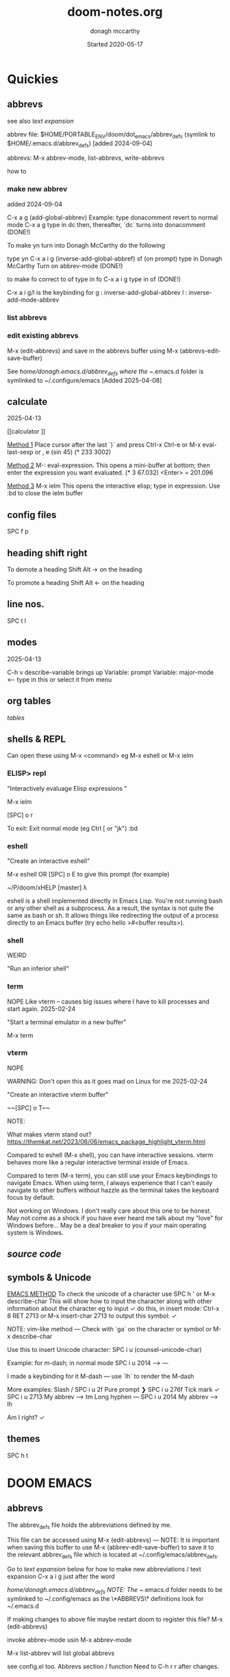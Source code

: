 #+TITLE:   doom-notes.org
#+DATE:    Started 2020-05-17
#+AUTHOR:  donagh mccarthy
#+STARTUP: overview
#+FILEPATH: ~/PORTABLE_ENV/doom/xHELP/doom-notes.org
#+options: il
#+tags:    help orgmode org-mode donaghs
#+EDITED:  2025-04-12; 2025-03-02; 2025-02-11; 2024-09-04; 2024-02-06; 2024-01-02; 2023-12-10; 2023-09-06; 2023-08-09; 2023-07-12; 2023-04-07; 2023-02-24; 2023-01-03; 2022-12-19; 2022-12-16; 2022-09-25
#+LINE      ___________________________________________________________________________________________________________
#+BABEL: :session *python* :cache yes :results output graphics :exports both :tangle yes \n" "-----"


* Quickies
** abbrevs
:notes:
see also  [[text expansion]]

abbrev file: $HOME/PORTABLE_ENV/doom/dot_emacs/abbrev_defs (symlink to $HOME/.emacs.d/abbrev_defs) [added 2024-09-04]

abbrevs: M-x abbrev-mode, list-abbrevs, write-abbrevs
:end:
 how to
*** make new abbrev
added 2024-09-04

C-x a g
(add-global-abbrev)
Example:
type donacomment
revert to normal mode
C-x a g
type in dc
then, thereafter, `dc` turns into donacomment
(DONE!)


To make yn turn into Donagh McCarthy do the following

type yn
C-x a i g
(inverse-add-global-abbref)
sf
(on prompt) type in Donagh McCarthy
Turn on abbrev-mode
(DONE!)

to make fo correct to of
type in fo
C-x a i g
type in of
(DONE!)


C-x a i g/l
is the keybinding for
 g : inverse-add-global-abbrev
 l : inverse-add-mode-abbrev

*** list abbrevs
*** edit existing abbrevs
M-x (edit-abbrevs) and save in the abbrevs buffer using M-x (abbrevs-edit-save-buffer)

See //home/donagh/.emacs.d/abbrev_defs where the ~/.emacs.d folder is symlinked to ~/.configure/emacs [Added 2025-04-08]
** calculate
2025-04-13

[[calculator
]]

_Method 1_
Place cursor after the last `)` and press Ctrl-x Ctrl-e or M-x eval-last-sexp or , e
(sin 45)
(* 233 3002)

_Method 2_
M-: eval-expression. This opens a mini-buffer at bottom; then enter the expression you want evaluated.
(* 3 67.032) <Enter> = 201.096


_Method 3_
M-x ielm This opens the interactive elisp; type in expression.
Use :bd to close the ielm buffer

** config files

SPC f p
** heading shift right

To demote a heading
Shift Alt -> on the heading

To promote a heading
Shift Alt <- on the heading

** line nos.
SPC t l
** modes
2025-04-13

C-h v
describe-variable                            brings up Variable: prompt
Variable: major-mode                         <-- type in this or select it from menu

** org tables

[[tables]]

** shells & REPL

Can open these using M-x <command> eg M-x eshell or M-x ielm

*** ELISP> repl

"Interactively evaluage Elisp expressions "

M-x ielm

[SPC] o r

To exit:
Exit normal mode (eg Ctrl [ or "jk")
:bd

*** eshell

"Create an interactive eshell"

M-x eshell OR [SPC] o E to give this prompt (for example)

~/P/doom/xHELP [master] λ


eshell is a shell implemented directly in Emacs Lisp. You're not running bash or any other shell as a subprocess.
As a result, the syntax is not quite the same as bash or sh.
It allows things like redirecting the output of a process directly to an Emacs buffer (try echo hello >#<buffer results>).

*** shell

WEIRD

"Run an inferior shell"

*** term
NOPE
Like vterm -- causes big issues where I have to kill processes and start again. 2025-02-24

"Start a terminal emulator in a new buffer"

M-x term

*** vterm

NOPE

WARNING: Don't open this as it goes mad on Linux for me 2025-02-24

"Create an interactive vterm buffer"

~~[SPC] o T~~

NOTE:

What makes vterm stand out?
https://themkat.net/2023/06/06/emacs_package_highlight_vterm.html

Compared to eshell (M-x shell), you can have interactive sessions. vterm behaves more like a regular interactive terminal inside of Emacs.

Compared to term (M-x term), you can still use your Emacs keybindings to navigate Emacs. When using term, I always experience that I can't easily navigate to other buffers without hazzle as the terminal takes the keyboard focus by default.

Not working on Windows. I don't really care about this one to be honest. May not come as a shock if you have ever heard me talk about my "love" for Windows before… May be a deal breaker to you if your main operating system is Windows.

** [[source code]]
** symbols & Unicode

_EMACS METHOD_
To check the unicode of a character use SPC h ' or M-x describe-char
This will show how to input the character along with other information about the character
eg to input ✓ do this, in insert mode:
Ctrl-x 8 RET 2713 or M-x insert-char 2713 to output this symbol: ✓

NOTE: vim-like method — Check with `ga` on the character or symbol or M-x describe-char

Use this to insert Unicode character:
SPC i u (counsel-unicode-char)

Example: for m-dash; in normal mode
SPC i u 2014 --> —

I made a keybinding for it
M-dash        —      use `lh`  to render the M-dash

More examples:
Slash         /      SPC i u 2f
Pure prompt   ❯      SPC i u 276f
Tick mark     ✓      SPC i u 2713 My abbrev --> tm
Long hyphen   —      SPC i u 2014 My abbrev --> lh

Am I right? ✓







** themes
SPC h t

* DOOM EMACS
** abbrevs
The abbrev_defs file holds the abbreviations defined by me.

This file can be accessed using M-x (edit-abbrevs) — NOTE: It is important when saving this buffer to use M-x (abbrev-edit-save-buffer) to save it to the relevant abbrev_defs file which is located at ~/.config/emacs/abbrev_defs.

Go to [[text expansion]] below for how to make new abbreviations / text expansion
C-x a i g just after the word

//home/donagh/.emacs.d/abbrev_defs
NOTE: The ~/.emacs.d folder needs to be symlinked to ~/.config/emacs as the \*ABBREVS\* definitions look for ~/.emacs.d

If making changes to above file maybe restart doom to register this file?
M-x (edit-abbrevs)

invoke abbrev-mode usin M-x abbrev-mode

M-x list-abbrev will list global abbrevs

see config.el too. Abbrevs section / function
Need to C-h r r after changes.

** appearance
*** bullets for headings
Try

**** Get pretty org-bullets in Doom Emacs

When installing Doom Emacs and using org-mode the defaults bullets are `*`. In order to get some fancy bullets the following steps need to be taken.

    Add the org-mode +pretty flag to your org settings in init.el To read more on the available flags check the org-mode Doom Emacs module `lang/org`

:lang
(org +pretty ) ; organize your plain life in plain text

(setq
    org-superstar-headline-bullets-list '("⁖" "◉" "○" "✸" "✿")
)

****  org-superstar-mode

M-x org-superstar-mode


*** theme
    [SPC] h t <-- select theme
*** replace *** with nicer/cleaner heading markers
HOW?
*** Change ellipsis for folded headings
In config.el add
(setq org-ellipsis " ▼ ")
** bookmarks
Bookmarks a file. To allow me to jump to a bookmarked file or location easily.

SPC RET  Create or jump to bookmark i.e. list bookmarked files/locations
M-x bookmark (for a list of available commands)
SPC b m  Set bookmark   [ emacs: C-x r m ]
M-x bookmark-bmenu-list [ emacs: C-x r l ]

NOTE: for marks see [[marks]]

** buffers
[SPC] ,                <-- switch buffers
[SPC] b b              <-- list current buffers
[SPC] b i              <-- list current buffers
[SPC] <                <-- change buffer
[SPC] .                <-- list files in current directory
[SPC] [SPC]            <-- find file in PARENT directory
** calculator

*** Eval
[SPC] ; <-- single line buffer
*** Calculator

M-x calc

URL: https://www.emacswiki.org/emacs/Calc_Tutorials_by_Andrew_Hyatt
-----
Usage:
<number> [Enter]
<number> [Enter]
<function> [Enter]

(Use s to find more modes)
eg s S for sin
** copy / paste
*** How do you copy to the system clipboard?
use register: "+
Highlight word(s) using (vim) v and y
To copy full line to system clipboard: "+Y (like yy)
*** How do you paste from the system clipboard?
TL;DR - use the middle button of the mouse.

Paste into current file
[SPC] i r
[SPC] i y <-- displays system clipboard (killring) 2020-05-17_20:36 -- at last
Update: 2021-04-16: this did not work for me now. The [SPC] i r works!
[SPC] i r <-- evil register <-- equivalent to :reg in vim

Update: 2021-05-27 NOT WORKING. I copy a URL into the system clipboard but cannot paste into doom-emacs. WTF?
SOLUTION: Use the middle button of the mouse! This definitely worked. But why no keybinding?
Possible alternative:
On Linux, you can use xclip.el (https://www.emacswiki.org/emacs/xclip.el) to link the kill-ring to the clipboard from Emacs running in terminal (without losing the multiple-kill and yank capability).
** completion
:about:
added 2022-04-25
:end:
Some modes/packages that are available:

flycheck, an excellent as-you-type syntax checker.
icomplete
ivy
company
ido
fido-mode - an enhanced 'icomplete-mode' that emulates 'ido-mode'
** completion directory searching
2021-12-03
when I [SPC] f f I don't want to have to type everything I want tab completion - which plugin?
Possible assistance:
[SPC] s j <-- jump list

** configuration
.doom.d directory is the preferred place to store your custom config (not within the Doom directory itself).
See the documentation (Henrik is super great about this)
My config files __are__ indeed in /home/donagh/.doom.d and symlinked to /home/donagh/PORTABLE_ENV/doom/*.el

** describe-
2025-04-13

describe-char SPC h '
describe-variable C-h v
describe-function C-h f
describe-keymap
describe-key C-h k
describe-symbol C-h s

— ✓
✓

** dictionaries
:notes:
opened 2023-10-20

:end:

https://www.masteringemacs.org/article/wordsmithing-in-emacs
dictionary.el?

in config.el
(setq dictionary-server "localhost")

*** check dictd
 ->% sudo systemctl status dictd.service
[sudo] password for donagh:

**** 2023-10-20
A run - Active: failed

× dictd.service - Dictd Dictionary Server Daemon
     Loaded: loaded (/usr/lib/systemd/system/dictd.service; enabled; preset: disabled)
     Active: failed (Result: exit-code) since Fri 2023-10-20 10:38:28 IST; 6h ago
    Process: 1758215 ExecStart=/usr/bin/dictd $DICTD_ARGS -- $DICTD_EARGS (code=exited, status=1/FAILURE)
        CPU: 1ms

Oct 20 10:38:28 donagh-satellitep50c systemd[1]: Starting Dictd Dictionary Server Daemon...
Oct 20 10:38:28 donagh-satellitep50c systemd[1]: dictd.service: Control process exited, code=exited, status=1/FAILURE
Oct 20 10:38:29 donagh-satellitep50c dictd[1758215]: /etc/dict/dictd.conf:25: syntax error
Oct 20 10:38:29 donagh-satellitep50c dictd[1758215]: /etc/dict/dictd.conf:25: #LASTLINE
Oct 20 10:38:29 donagh-satellitep50c dictd[1758215]: /etc/dict/dictd.conf:25:          ^
Oct 20 10:38:29 donagh-satellitep50c dictd[1758215]: dictd (yyerror): parse error
Oct 20 10:38:29 donagh-satellitep50c dictd[1758215]: parse error
Oct 20 10:38:28 donagh-satellitep50c systemd[1]: dictd.service: Failed with result 'exit-code'.
Oct 20 10:38:28 donagh-satellitep50c systemd[1]: Failed to start Dictd Dictionary Server Daemon.

B run - Active: active (running)

❯ sudo systemctl status dictd.service
[sudo] password for donagh:
● dictd.service - Dictd Dictionary Server Daemon
     Loaded: loaded (/usr/lib/systemd/system/dictd.service; enabled; preset: disabled)
     Active: active (running) since Fri 2023-10-20 17:26:23 IST; 21min ago
    Process: 2698857 ExecStart=/usr/bin/dictd $DICTD_ARGS -- $DICTD_EARGS (code=exited, status=0/SUCCESS)
   Main PID: 2698858 (dictd)
      Tasks: 1 (limit: 9406)
     Memory: 275.1M
        CPU: 345ms
     CGroup: /system.slice/dictd.service
             └─2698858 "dictd 1.13.1: 1/6"

Oct 20 17:26:23 donagh-satellitep50c systemd[1]: Starting Dictd Dictionary Server Daemon...
Oct 20 17:26:23 donagh-satellitep50c systemd[1]: Started Dictd Dictionary Server Daemon.

***** solution?

after the last update for some reason, the configuration file (/etc/dict/dictd.conf) had a few strange newlines inserted. Removing those fixed it.

/etc/conf.d/dictd. The entry for LOCALE was wrong. Updated it and no more complains.
actually /etc/dict/dict.conf on Manjaro

Manjaro:
❯ pacman -Qk dictd
dictd: 56 total files, 0 missing files

_WHAT WORKED_
Exited emacs
 ->% doom doctor
 ->% doom run

** directory tree navigation
*** treemacs [SPC] d
[[treemacs]]
*** navigating [SPC] p r
[SPC] f r <-- list recent files
[SPC] p r <-- recently visited files in current directory

*** files inside current project [SPC] [SPC]   <-- <space> <space>
this allows to explore inside the current project
*** files outside current project [SPC] .  <-- <space> dot
this allows to explore outside the current project
** discoverability
M-x
describe-bindings
describe-command (SPC h x)
which-key   (SPC)
describe-key (SPC h k)
menu-bar-mode
toolbar-mode
describe-face (SPC h F)
appropos
describe-function (SPC h f)
describe-variable (SPC h v)
describe-mode (SPC h m)
describe-symbol (SPC h o)
describe-syntax (SPC h s)
describe-char (SPC h ')
customize
info (SPC h i)
** drawers

Added 2024-02-06
One thing 'drawers' can do is have a "heading" in the middle of a series of headings without it "blocking" and becoming an outline.


aka [[property drawers]]

** elisp
see [[literate programming]]
*** REPL
M-x ielm or [SPC] o r
*** see [[snippets]] below for begin_src
** files
- save file -> :w OR [SPC] f s
- save buffer -> [SPC] b s OR :w OR [SPC] s [SPC]
- open a file -> [SPC] f f and select your file for opening
- open a recent file -> [SPC] f r
- insert current file path [SPC] i F <-- /home/donagh/PORTABLE_ENV/doom/doom-notes.org
- finding files: [SPC] f
- rename an existing file - C-x d (for dired) nav to required dir and edit filename  in the buffer
** general notes
- See spacemacs_notes above. Lots of stuff applies in doom-emacs.
** headings
Remove a * <-- to promote to parent level
M - up <-- to move up
M - down <-- to move down
** help
C-h i    :: info; list of Help Tutorials
C-h k    :: help on keys
C-h m    :: help on modes

see also [[help / reference]] in org-mode below

FAQ - [SPC] h d f

To refresh the config.el file
C-h r r
OR doom/reload (in the /home/donagh/.emacs.d/doom-emacs/bin folder)

** how do I
*** Add a package
[[install new package]] TL;DR unhighlight in init.el
discover new packages : Alt-x lists installed packages
*** Fix things in doom
**** doom doctor
     ~/.emacs.d/bin/doom doctor
**** doom build
     ~/.emacs.d/bin/doom build
*** Get zo, zm, zR etc. to work
UPDATE: zo and other native vim folding commands come with evil
UPDATE: (2022-12-19) - z o is not functioning so I am using z ; instead - see config.el
*** Navigate to point in file
**** Using [[avy]] package
g s [SPC] <letters> <-- In-file navigation.
Mnemonic: (g)oto (s)ubject
**** Using swiper: [spc] s s
*** Set up [SPC] shortcuts
Edit ~/PORTABLE_ENV/doom/config.el
e.g. [SPC] w w for write and quit

*** Shortcut to config dir [SPC] f p
*** Split window vert - Ctrl x 3
*** Have hinting when file-searching - ivy
2021-12-03
say I press [SPC] f f : I would like hints / popup to select file (there is jump list but...)
*** Go to my private config
[SPC] f p      <-- go to my config folder
*** Publish to html/pdf/Latex
M-x org-export-dispatch SPC m e
OR
C-c C-e
** icons
M-x all the icons 

- see config.el and https://github.com/domtronn/all-the-icons.el
https://github.com/domtronn/all-the-icons.el/wiki
 python
 coffee
*** I would like to upgrade the leading * to something nicer
How do I achieve this?
** ielm shell eshell term or vterm

M-x ielm

_shell_ is the oldest of these 3 choices. It uses Emacs's comint-mode to run a subshell (e.g. bash). In this mode, you're using Emacs to edit a command line. The subprocess doesn't see any input until you press Enter. Emacs is acting like a dumb terminal. It does support color codes, but not things like moving the cursor around, so you can't run curses-based applications.


_term_ is a terminal emulator written in Emacs Lisp. In this mode, the keys you press are sent directly to the subprocess; you're using whatever line editing capabilities the shell presents, not Emacs's. It also allows you to run programs that use advanced terminal capabilities like cursor movement (e.g. you could run nano or less inside Emacs).


_eshell_ is a shell implemented directly in Emacs Lisp. You're not running bash or any other shell as a subprocess. As a result, the syntax is not quite the same as bash or sh. It allows things like redirecting the output of a process directly to an Emacs buffer (try echo hello >#<buffer results>).

** images
images can be displayed within the buffer with the following command: C-c C-x C-v (org-toggle-inline-images) <-- z i
OR Move over image / link and press [Enter]

[[/run/media/donagh/01d4c077-4709-4b5b-9431-087bc9060d68/REPOSITORIES/images/square-wheel-cartoon.png]]
[[/run/media/donagh/01d4c077-4709-4b5b-9431-087bc9060d68/REPOSITORIES/images/2_png_files/Pierse_Brosnan.png]]

[/run/media/donagh/01d4c077-4709-4b5b-9431-087bc9060d68/REPOSITORIES/images/00TEST/selfie.png][selfie]]

This is an image of a thrush.
[SPC] w o to enlarge window
** installation notes
*** install
from https://github.com/hlissner/doom-emacs
*** config files
"doom install will deploy three files to your DOOMDIR (/home/donagh/.doom.d)
_init.el_
    Where you’ll find your doom! block, which controls what Doom modules are enabled and in what order they will be loaded.
    This file is evaluated early in the startup process, before any other module has loaded.
_config.el_
    Where 99.99% of your private configuration should go. Anything put here will run after all other modules have loaded.
_packages.el_
    Where you declare what packages to install and where from.
   
*** configuration
/home/donagh/.doom.d/*
These files are symbolic linked to /home/donagh/PORTABLE_ENV/doom/* - to keep my config if reinstalling
/home/donagh/.emacs/doom-emacs/init.el

** insert special characters eg €
added 2024-01-02

1. M-x evil-insert-digraph
custom (config.el) C-c i d  then the normal vim digraph eg Eu for €

2. M-x set-input-method
   select latin-1-prefix
   eg "a  --> ä

   To revert: M-x toggle-input-method or use the keybinding C-\

Note: M-x list-input-methods displays a list of all the supported input methods.

3. SPC i u <-- Insert Unicode Character
eg Type in: POUND SIGN --> £

** keybindings
doom uses vim keybindings in the buffers
gi             <-- go to previous insert position

See also [[shortcuts]] below
-----------------------------------------------------------------
doom-emacs
-----------------------------------------------------------------
[SPC] m        <-- local to to the file type
[SPC] :        <-- M-x
[SPC] f p      <-- select file from doom-emacs config
C-S-f          <-- toggle full screen - equivalent to F11
C-=            <-- increase text size - equivalent to zoom in
C-_            <-- decrease text size - equivalent to zoom out
[SPC] w v      <-- split vertical


    For functions: SPC h f or C-h f
    For variables: SPC h v or C-h v
    For a keybind: SPC h k or C-h k
    To search available keybinds: SPC h b b or C-h b b

-----------------------------------------------------------------
DONAGHS
-----------------------------------------------------------------
[SPC] w [SPC]  <-- save-buffer = [SPC] f s
[SPC] c [SPC]  <-- calendar minibuffer

** line numbers SPC t l
[SPC] t l <-- toggles line numbers (which are relative by default)
Mnemonic: (t)oggle (l)ine-numbers
** literate programming
org-babel

[[elisp]]

*** elisp example

The following was a begin src block

#+BEGIN_SRC emacs-lisp
(defun great (name)
  (concat "Hello " name))

(great "XDolly")

#+END_SRC

#+RESULTS:
: Hello XDolly


(To execute: M-x org-babel-execute-source-block :: I made a keybinding to do this. It is Q )
C-c C-c and SPC c h also work!

*** javascript example

#+NAME: passes functions
#+BEGIN_SRC javascript

  function isPass(student) {
      return student.mark >= requiredMark(student);
  }

  function requiredMark(student) {
      return 50 + student.name.length * 5;
  }
#+END_SRC



*** python example

Not working 2024-04-15

#+BEGIN_SRC python

a = 'Hello Dolby'
print(a)

#+END_SRC

#+RESULTS:
: None







*** To evaluate:

org-ctrl-c-ctrl-c         <-- C-c C-c
or
SPC c h
or
org-babel-execute-buffer  <-- C-c C-v b

*** more examples

#+begin_src elisp

(print "hello")
#+end_src

#+RESULTS:
: hello

#+begin_src sh
echo "dolly"
#+end_src

#+RESULTS:
: dolly

#+begin_src zsh
echo "anythong?"
#+end_src

#+RESULTS:
: anythong?

** links
*** [ [link] ][ description ]] <<< with NO spaces
*** Make file links
**** Method 1
[SPC] l OR C-c C-l <-- In normal mode
Then type info
For infile ref: the headlines
For external file: file: <filepath>
For elisp: elisp: org-agenda
Others are available
Example:
[[https://www.donaghmccarthy.ie][donaghmccarthy.ie]]
**** Method 2
[SPC] m l l
Then type in the name of the link and then the description
**** Method 3
Type [[x][]]
and put the link / URI instead of x and the description in the second pair of [].
**** To a heading
example:
[[file+emacs:org.org][Health]]
which is the below with a ] at the end (which hides the details)
[[file+emacs:org.org][Health]

** magit
[[Magit][Magit]]

** markdown for emacs
Bold *bold*
Italic /italic/
Underline __underline__
Strikethrough ~strikethrough~
** marks
Within a file
To go to a position in a buffer

this heading is marked with 'm'

*** vim-like marks in emacs
URL: https://www.gnu.org/software/emacs/manual/html_node/emacs/Position-Registers.html

C-x r SPC is point-to-register
C-x r j is jump-to-register

Set: point-to-register [and give it a letter for reference] eg 'w' --> C-x r SPC and type w in prompt-space
Go to: jump-to-register 'w' --> C-x r j

Example:
Set 'm' for "math" heading below --> C-x r SPC m
Jump to 'm' --> C-x r j m

_Proposed custom keybindings_
SPC m m point-to-register [ SPC mark 'mark']
SPC m j jump-to-register [ SPC mark 'jump']
Note: Set in config.el on 2024-04-13

Other relevant commands
M-x view-register

To remove a mark, just reassign it.

*** global
huh?

*** marks in regions
In Emacs, we call the selected text the region. The region begins at `mark` and ends at `point`
I am using them similar to marks in vim - which may not be correct
Example: In org.org, I usually want to jump to HEALTH instead of jj'ing or /HEALTH

URL: https://www.gnu.org/software/emacs/manual/html_node/emacs/Mark.html
Set a mark: C-SPC
Go to mark: SPC s r ... and select

** math
#+CONSTANTS: pi=3.14159265358979323846
** minor modes
*** To check available minor modes -> C-h m
*** testing links
+ [[projects][projects]]

** packages
see also org-mode/packages
*** emacs
REM: DOOM doesn't use emacs packages.el it uses straight.el instead for package management. Use init.el
**** install new package
Unhiglight in init.el
The following does not apply to Doom emacs. For Doom emacs,
[SPC] : (or M-x)
Then type: package-install (but this only installs if for the current sesssion - best is to use packages.el)
------
in packages.el (require '<package>) and then ->% doom sync
**** to run a package
   M-x (also [SPC] :)
   - list-packages (available, installed, builtin )
**** List available, built-in and installed packages
[SPC] : list-packages
*** INSTALL Packages in doom-emacs
**** Add new package

https://github.com/hlissner/doom-emacs


From packages.el

;; To install SOME-PACKAGE from MELPA, ELPA or emacsmirror:
;(package! some-package)
;; EXAMPLE to install rec-mode [cf. AUR recutils - Set of tools and libraries to access plain text databases called recfiles ]
(package! rec-mode)
then do -> % doom sync


Packages are declared in packages.el files.

Use -> % doom build after adding a package (or doom doctor if there are problems)

**** How do I browse available packages availble in doom-emacs?

M-x package-refresh-contents
M-x list-packages
(current example is pdfgrep - which is present on 2022-09-25 )
Some hints at https://github.com/doomemacs/doomemacs/issues/1468
Note: The preferred (only?) way to install non-built-in packages is via packages.el

**** Plain emacs
- M-x packge-install
- in config.el (use-package origami)
*** avy
**** About
For fast navigation within a file.
Like easymotion plugin in vim
NOTE: pre-installed in doom
In-file navigation - specifically on current screen. Highlights using one or two letter pairs to highlight the target
**** Commands
g s [SPC] <letter> <-- In-file navigation. <-- avy
First the gs [SPC] will dim the text and then <letter> will be highlighted

OR

g s s CHAR1 CHAR2 and then select the single letter <-- swiper
Example:
To move to f of fruit <-- g s s fr then press hl letter

elephants in your head
oranges are not the only fruit
plain herds are better than awful
*** counsel
Ivy interface for dynamically querying a search engine
*** company
A modular text completion framework

*** dired
:about:
dired is a built-in file manager / file explorer
New buffer below showing the contents of (current) directory
:end:
**** A short intro to Dired
M-x dired

Dired is how you interface with a directory
Name comes from Directory Editor
Move with h,j,k,l
toggle ( for simple view
enter to go into a directory
- to go back up
+ and enter a file name to create a directory
d to mark for deletion, x to delete
space . to create or find a file
\*/ to select all directories, t to switch between files and directories
U to unselect all
m to mark a specific file or directory
CTRL + w + v window split vertically
CTRL + w + w to switch windows
C copy to another window
R move to another window
dired-do-what-i-mean-target set to true
i to edit file/dir name
**** Keybindings

C-x d OR [SPC] .  OR [SPC] f d

Close with q

To remove details: ( [ie show file/dir names only]
To go to parent:   -
Add a new directory: +
Delete: D [to mark the file/dir] then x
Copy: D [to mark the file/dir] then C
chmod: M
Select only directories: /* and then t to toggle between directories and files
Select a file or directory: m and then u to unselect
CONFLICT HERE: 'u' in dired unmarks, but evil-mode it is undo
Change a file / dir name: i and then make changes

*** evil
:about:
NOTE: Pre-installed in doom
vim bindings for emacs / DOOM
:end:
**** evil-snipe
Navigating in files - short distances [but see [[avy]]]
Enable: M-x evil-snipe <-- toggles on/off
f <letter> highlights all <letter>s forward and ; moves to next one.
NOTE: For more comprehensive in-file search look at avy.
**** evil-avy-goto-char
keybinding: ,/ <type char>
*** eww
:about:
    emacs web browser M-x e
:end:
*** origami
folding in markdown
*** flycheck
Syntax highlighting
cf. flymake
*** flymake
Syntax highlighting

*** helm
a generic completion mechanism for Emacs - in insert mode.
see also : ivy, vertico (below)
*** image-dired
For viewing images (not great)
*** ivy
see [[counsel]]

Ivy, a generic completion mechanism for Emacs - in insert mode.

Useful when searching for files with [SPC] f f and tab completion
Toggle ivy using M-x ivy
Select one string from a list of strings in a pop-up instead of having to type it out.
Also there is a jumplist available with ivy. [SPC] s j
*** neotree
- use [[treemacs]]
View directory tree in a panel
added (require 'neotree) to config.el on 2020-05-20
*** nov.el

https://depp.brause.cc/nov.el/

Major mode for reading novels in emacs
Usage
Open the EPUB file with C-x C-f [ or SPC f f ] ~/novels/novel.epub, scroll with SPC and switch chapters with n and p.
More keybinds can be looked up with F1 m.


**** Issues
2023-02-24
Not working. Can't open the epub file.
*** projectile
**** About
 Its goal is to provide a nice set of features operating on a project level without introducing external dependencies

cf. also projectile for treemacs
**** Background
REM: Projectils confines the scope of files available to those in the project you selected with [SPC] p p
-----
If you are more familiar with IDEs like Eclipse or IntelliJ, you probably already have a concept of a project in your mind. It’s basically a folder for a particular codebase (probably under version control) that is pretty much a cohesive unit that you work on independently. In Emacs, this grouping and identification is usually managed by Projectile. With Doom, this is installed by default.

from https://medium.com/urbint-engineering/emacs-doom-for-newbies-1f8038604e3b
'
In order to manage projects that you already have, you need to let Projectile know where the projects reside.
Inside of Doom, you do this by modifying the init.el inside your own custom configuration folder:

    /home/donagh/.emacs.d/modules/private/<your-user-name>/init.el

For example, my username is “jdemaris” so my folder is /home/donagh/.emacs.d/modules/private/jdemaris is my custom folder. Keeping all of your changes in here makes it safer to update the Doom config whenever new versions come out. Inside of my init.el file, I have added a number of Projectile projects:

    (projectile-add-known-project "/home/donagh/Projects/playground/elixir")
    (projectile-add-known-project "/home/donagh/Projects/playground/otp")
'

    test addition
**** Commands
REM: The projects must be made known to Doom in the init.el file. cf.[[Background][Background]]
---------
[SPC] p p (OR in the Doom splash screen select open project)
**** Idea of a project
*** s
https://dev.to/themkat/packages-that-make-emacs-lisp-more-pleasant-12cj
s.el
to provide more pleasant string handling, and it touts itself as "The long lost Emacs string manipulation library"
*** swiper
For searching for text in a buffer
[SPC] s b
[SPC] s s  <-- swiper that is not line based - input two letters and [ENTER]

see also [[
evil-avy-goto-char]]
[[evil-snipe]]

*** treemacs
**** About
View directories in a tree structure in a separate panel
**** Commands
[SPC] d
M-x treemacs <-- opens explorer for CURRENT directory
[SPC] d <-- toggles close / open
:q in treemacs pane to quit OR [SPC] b d
use vim keys for navigating
*** various
Added 2023-12-10
from https://www.murilopereira.com/how-to-open-a-file-in-emacs/#part-two-computers-and-humans
+---------+----------------------------------+
| Package | For working with                 |
+---------+----------------------------------+
| a.el    | alists, hash tables, and vectors |
| dash.el | lists                            |
| f.el    | files                            |
| ht.el   | hash tables                      |
| map.el  | alists, hash tables, and arrays  |
| s.el    | strings                          | see below
| seq.el  | sequences                        |
+---------+----------------------------------+
*** vertico

[[https://docs.doomemacs.org/latest/modules/completion/vertico/][vertico online]]

This module enhances the Emacs search and completion experience, and also provides a united interface for project search and replace, powered by ripgrep.
It does this with several modular packages focused on enhancing the built-in completing-read interface, rather than replacing it with a parallel ecosystem like ivy and helm do.
** projects
*** manage projects

using [[projectile][projectile]]
-----
If you are more familiar with IDEs like Eclipse or IntelliJ, you probably already have a concept of a project in your mind. It’s basically a folder for a particular codebase (probably under version control) that is pretty much a cohesive unit that you work on independently. In Emacs, this grouping and identification is usually managed by Projectile. With Doom, this is installed by default.

from https://medium.com/urbint-engineering/emacs-doom-for-newbies-1f8038604e3b
"
In order to manage projects that you already have, you need to let Projectile know where the projects reside.
Inside of Doom, you do this by modifying the init.el inside your own custom configuration folder:

    /home/donagh/.emacs.d/modules/private/<your-user-name>/init.el

For example, my username is “jdemaris” so my folder is /home/donagh/.emacs.d/modules/private/jdemaris is my custom folder. Keeping all of your changes in here makes it safer to update the Doom config whenever new versions come out. Inside of my init.el file, I have added a number of Projectile projects:

    (projectile-add-known-project “/home/donagh/Projects/playground/elixir”)
    (projectile-add-known-project “/home/donagh/Projects/playground/otp”)"
    test addition
** property drawers

Property drawers stay folded by default, and are intended to store a collection of key-value pairs, but they don't get exported by default, and so are a good way to keep your notes and your writing together and then export, as needed when drafting is done.

Example of propert drawer. Use the TAB key to fold/unfold it.


:contents:
This is a drawer. Use the TAB key to fold/unfold it.
:end:
** search in buffer
[[search]] in current buffer

g s [SPC] <letters> <-- In-file navigation. (This is the avy package)

** shortcuts
See also [[keybindings]] above
Set in /home/donagh/PORTABLE_ENV/doom/config.el
-----------------------------------------------------------------
;; Donaghs - the following keybinding *did* work. :n indicates normal mode
-----------------------------------------------------------------
(map! :n "Q" 'org-babel-execute-src-block ) ;; Quantify!
d" 'treemacs ) ;; Directory for files / folders
(map! :n "tt" 'org-todo )
(map! :n "ts" 'org-schedule )
a" 'org-agenda )
w SPC" 'save-buffer )
j" 'outline-next-visible-heading )
k" 'outline-previous-visible-heading )
l" 'org-insert-link )
and
C-h r r to refresh config.el file

** symbols

in org mode:
(To make that \dagger symbol: M-x org-pretty-mode and <backslash>dagger. See M-x org-entities-help.)
\dagger dagger
\pound pound
\mdash mdash
\pound

** tags :tags:

To make a tag (only on headlines) add a colon before and after a word like this :tags: Now 'tags' is a tag.

To search for a tag C-c \ OR C-c / m
SPC m l


" An excellent way to implement labels and contexts for cross-correlating information is to assign tags to headlines. "
tags are words preceded by : and ending in : e.g. :donaghs: or :work: - these can then be searched using  C-c \ OR C-c / m
see https://www.gnu.org/software/emacs/manual/html_node/org/Tag-searches.html#Tag-searches
** text expansion
aka [[abbrevs]]
See also ~/.emacs.d/abbrev_defs

*** how to

_Example 1_
To make yn turn into Donagh McCarthy do the following
type yn
C-x a i g
(on prompt) type in Donagh McCarthy
Turn on abbrev-mode
(DONE!)

_Example 2_
dont
don't

REM: M-x write-abbrev-file - this will add your abbrev to ~/.emacs.d/abbrev-defs (Toshiba)
REM: Toggle on abbrev-mode

*** links
https://www.masteringemacs.org/article/text-expansion-hippie-expand
https://www.emacswiki.org/emacs/AbbrevMode
https://mutouyuguo.com/2020/03/29/emacs-text-expansion/
*** emacs text expansion packages

    Abbrev
    DAbbrev            Dynamic Abbrev
    Hippie expand
    Skeletons
    Tempo
    YASnippet
    Autoinsert

** themes
[SPC] h t
SPC h r t  doom/reload-theme

OR M-x load-theme <-- opens available themes

Preferred theme:
2024-02-09
doom-one         :: chosen by accident. Sky blue headlines w pink subs

2022-01-01
tsdh-dark        :: Sky blue headlines w green subs
Others:
doom-solarized-dark :: Sky blue headlines w. yellow subs
doom-acario-dark :: Blue headlines with purple subs
doom-dark+       :: Dim sky blue headlines with dim pink subs
doom-molokai     :: Cerise headlines with orange subs
doom-material    :: Gre/blue headlines w dim purple subs
** tramp
[[Tramp][Tramp]]
** sparse trees
[SPC] m s s r <pattern>
For filtering all but what you want to see
C-c / r <pattern>
eg C-c / r navig
*** windows
[SPC] w
[SPC] w L <-- to split window
[SPC] w w (toggles) <-- to move to next window

** symbols, emojis, code points

ref: https://www.masteringemacs.org/article/diacritics-in-emacs

To get a list of all accented characters you can type C-x 8 ' C-h, and so on.

_code point_
To insert a code point type C-x 8 RET and enter the Unicode name (type TAB twice to get a complete list).

O l C-x 8 ' e
Olé

n C-x 8 ' U n a
nÚna
Úna

_quail_
M-x
quail-show-key                                               Show a list of key strings to type for inputting a character at point.

** yasnippets

webref:https://arjanvandergaag.nl/blog/using-yasnippet-in-emacs.html

   Yasnippet & Yasnippet-snippets
   [SPC] i s
  This is the "incrementally" snippet in text-mode.

[SPC] i s or just <s [TAB]


The following was a begin src block
#+BEGIN_SRC emacs-lisp
(defun great (name)
  (concat "Hello " name))

(great "XYDolly")

#+END_SRC

#+RESULTS:
: Hello XYDolly



(To execute: M-x org-babel-execute-source-block :: I made a keybinding to do this. It is Q )
C-c C-c and SPC c h also work!


<s and [TAB]

#+BEGIN_SRC emacs-lisp
(+ 11 43)
#+END_SRC

#+RESULTS:
: 54

ANOTHER EXAMPLE

#+BEGIN_SRC emacs-lisp
(message "hello Dolly")
(+ 222 (* 88 32))
#+END_SRC

#+RESULTS:
: 3038

Then press Q to get...
#+RESULTS:
: 3038



<l and [TAB]
#+BEGIN_EXPORT latex
/rarrow
#+END_EXPORT



appear
defamation

** workspaces
[SPC] [TAB] n create new workspace
[SPC] [TAB] <#> switch to Workspace <#> Displayed at bottom of window.

*** Bookmarks file edit
The file is located at:
/home/donagh/.emacs.d/.local/etc/bookmarks
August 2023:
I did a search & replace of 01d4c077-4709-4b5b-9431-087bc9060d68 for SD64GB so that it will be easier to mount the SDCard to the Toshiba laptop system in future.
I also made a backup bookmarks_backup_Aug2023 today 2023-08-09
* Org-mode
:about:
THIS!
A markup language with great flexibility and options to do many, many things.
Maybe see [[file:~/sd64/TODO/ORG-MODE/first.org][first.org]]  for my preliminary notes
:end:
** agenda / scheduling
My aliases:
t a      <-- agenda
t s      <-- schedule
t a t 18 r <-- list all todos
*** NOTES on Agenda
Agenda - [SPC] a and select from list
SCHEDULE - [SPC] a s OR C-c C-s
DEADLINE C-c C-d - to
*** SHORTCUT New todo --> tt
*** SHORTCUT New schedule --> ts
*** Agenda - to view agenda beyond this week: eg next four weeks --> 28 t a a
***** Here's a link with good answers
    https://stackoverflow.com/questions/32423127/how-to-view-the-next-days-in-org-modes-agenda#32426234
*** Schedule - How to
**** First, need to be on a headline item *** etc. not a plain list i.e. -
then
    t s
    C-c C-s and select date using C-j, C-h etc.
**** To set the time
SCHEDULED: <2020-07-04 Sat 09:50>
At the prompt insert the time e.g. 09:50
**** Repeat schedule - e.g.  every week +1w add inside <> as in the example below
    - Weekly shop
    SCHEDULED: <2020-06-13 Sat +1w>
    NOTE: This doesn't appear in the global TODOS because this file is not "registered" in the list of files to be checked.
**** To view schedules ie your agenda
t a a <-- to view agenda for coming week
31 t a a <-- to view agenda for coming month i.e. 31 days
Shown in light green
To appear in the global TODOS because the file must be "registered" in the list of files - how?

REM: Use z in this view to select desired period e.g. week/month
**** To register a file for TODOs
*** Deadline - How todo
[SPC] m d d or C-c C-d
**** View Deadlines
[SPC] a a & deadlines shown in pink

*** Register org-directory and org-agenda-files - see config.el
** checkboxes - Make a new checkbox i.e. [ ]

rem C-c C-c to update progress

Note: Checkboxes are not included in the global TODO list so they are often great to split a task into a number of simple steps.
**** checkbox
my ]] shortcut conflicts with making manual links ending in ]]. This is resolved by using the quickie C-c C-l
The shortcut (set in autokey) is ]] --> - [ ] (set in Autokey). To toggle checkmark, with cursor inside brackets, C-c C-c
or replace ' ' with X (or vice versa)
[/] for n of m items
[%] for percent
**** this [1/3]
rem C-c C-c to update progress
- [ ] Another item
- [ ] This funny one C-c C-x C-b
- [X] this item [2/2]
  - [X] Subitem 1
  - [X] Subitem 2
** convert heading into a todo
tt and then select from menu
Example - hover over STRT and press tt
**** .STRT
** clock mode
M-x org-clock-in
M-x org-clock-out
M-x org-clock-report
etc.

webrefs:

Clocking commands --> https://orgmode.org/manual/Clocking-commands.html

Clock table --> https://orgmode.org/manual/The-clock-table.html

** drawers
[[property drawers]]

Sometimes you want to keep information associated with an entry, but you normally do not want to see it.
For this, Org mode has drawers.
They can contain anything but a headline and another drawer.
Here's an example of a drawer

:example:
This is an example of a drawer
Use TAB to open & close

:end:

URL: https://orgmode.org/manual/Drawers.html

** headings - promote / demote
How to when there are sub-headings?

** help
*** reference
*** In doom-emacs
[SPC] h d h :: Documetation (located at /home/donagh/.emacs.d/docs/index.org)

[SPC] h i   :: inline help
OR
M-x info    :: the help manual

*** Books
[[file:/run/media/donagh/c60cbdfc-37a8-4e08-b2dd-6286d16beb3d/SD35-BACKUP/books/Computer_books/Org_Mode_Compact_Guide.pdf][Org Mode Compact Guide]] (PDF)
*** Websites
[[https://www.orgmode.org][orgmode.org]]
https://orgmode.org/worg/               :: wiki for org-mode
https://orgmode.org/worg/org-faq.html   :: FAQ
** ISSUES
*** DONE Circles instead of asterisks FIXED
In init.el add (org +pretty) and sync. Also (org-bulllets) maybe.
On 2022-11-21 similar problem. I made an new temporary file newtodos.org and incrementtally imported everything piece by piece and thereby eliminated the problem.
*** DONE [SPC] a t nor [SPC] t t are functioning - not displaying global TODOS in a list - FIXED
    ERROR MSG: Wrong type argument: stringp,<filepath> ::
    TRIED:
    commenting out (org +pretty) and (org-bullets) in init.el.
    moved the newly created Custom.el to ~/.doom.d/original to see if _it_ is causing problems
    changed ~/all_org/org to /home/donagh/all_org/org - DID NOT WORK
    in config.el change (setq *** '~/all_org/org) to (setq *** '/home/donagh/all_org/org) - DID NOT WORK
    in config.el change (setq *** '/home/donagh/all_org/org) to (setq *** "/home/donagh/all_org/org") - THIS WORKED!!!
*** DONE Directory 'hints' when going to open a file with [SPC] f f
I think it needs Avy or Ivy or some other package like it
*** DONE Can't list agenda or TODOS after replacing directory - FIXED
**** ISSUE - 2020-10-03 - I changed org directory from ~/ALL_ORG/org to ~/all_org/org
Now I can't list agenda or todo using [SPC] a a / [SPC] a t
I did change the files config.el and init.el but to not great avail
Solution: restart doom and/or doom sync

STATUS - 2020-10-03 FIXED
** links
*** To make a link:
SPC L  then pick the type e.g. file: and then follow the prompts

*** To make a link to a heading in another file

1. SPC m l s ie Go to the heading and M-x org-store-link
2. SPC m l S ie Go to the destination file and  M-x org-insert-last-stored-link

** org-mode keywords HEADINGS /  KEYWORDS
To change headings
*** Method 1
In config.el add:
  (setq org-todo-keywords
    '((sequence "TODO(t)" "NEXT(n)" "|" "DONE(d!)")
      (sequence "BACKLOG(b)" "PLAN(p)" "READY(r)" "ACTIVE(a)" "REVIEW(v)" "WAIT(w@/!)" "HOLD(h)" "|" "COMPLETED(c)" "CANC(k@)")))

The vertical bar separates the ‘TODO’ keywords (states that need action) from the ‘DONE’ states (which need no further action).
If you do not provide the separator bar, the last state is used as the ‘DONE’ state.

*** Method 2

Close doom-emacs

To add a new keyword:
/Open Welcome to the Emacs shell
see /home/donagh/PORTABLE_ENV/doom/dot_e_m_l_o_config.el
basically just symlink the files after a reboot
ln -s /home/donagh/PORTABLE_ENV/doom/dot_e_m_l_o_config.el ~//.emacs.d/modules/lang/org/config.el


~/PORTABLE_ENV/doom/xHELP
 //home/donagh//.emacs.d/modules/lang/org/config.el

and add in the REPT(r)
Then run doom sync and re-open doom-emacs
On 2021-09-30 I changed HOLD to HAPPENING for events that are under sail and /or ongoing. Repeated this on new install Oct 2021.

*** Method 3 <- this worked on 2023-02-10

I did a vimdiff and discovered that I only have to do the following
Replace lines in file: /home/donagh/.emacs.d/modules/lang/org/config.el
with
           ;"LOOP(r)"  ; A recurring task
           "STRT(s)"  ; A task that is in progress
           "WAIT(w)"  ; Something external is holding up this task
           ;;"HOLD(h)"  ; This task is paused/on hold because of me
           "HAPPENING(h)"  ; This task is happening
           "REPEAT(r)"  ; This task is recurring
           "READING(g)"  ; To promote my renascent reading habit
           "MAINTENANCE(m)"  ; For House and IT

** packages for org-mode
*** org-babel


Allows you to have short snippets of code that can be run inside org-mode. Literate programming.

See [[snippets ][snippets]] below

Org babel transforms the lowly executable source block into a complete literate programming environment,
Invoke using <s[TAB] <language>

**** Example 1

#+BEGIN_SRC python
#!/usr/sbin/python
def fib(n):
    a = 0
    b = 1
    for _ in range(n-1):
        a, b = b, a+b
    return b if n > 0 else 0

return fib(10)
# print(fib(5))
# print("done")

#+END_SRC

#+RESULTS:
: 55

Hint: C-c C-c to process. Does not process the "print" function.

**** Example 2

#+BEGIN_SRC emacs-lisp

(directory-files ".")

#+END_SRC

#+RESULTS:
| . | .. | README.md | cheatsheet.org | doom-notes.org |

*** org-brain: Create a personal wiki or knowledge base using Org Mode
*** org-capture: To quickly capture a note and save it for easy recapture
**** org-capture commands
[SPC] X
[SPC] n n
stored in /home/donagh/PORTABLE_ENV/doom/org
stored in /home/donagh/Dropbox/org-mode/org/
There are a number of templates to save notes to

    In Doom it's waaay easier than Spacemacs IMHO:
    [SPC] X
    [SPC] n
    [SPC] n n <-- new note with the following options:  pers notes, pers todo, journal, templates, templates for projects
    [SPC] n F <-- Browse notes
    [SPC] n s <-- Search notes for text

*** org-present: Create presentations using Org Mode

*** org-ref: Manage citations and references within Org documents
*** org-refile: Move a Heading and all it's contents to another location within the file.

*** org-roam
**** Install
Successful on 2020-08-04
In [[file:packages.el][Packages.el]]
(package! org-roam
  :recipe (:host github :repo "org-roam/org-roam"))

** register org directory
to allow orgmode agenda/todos to be listed with t a t
see config.el
also, ensure that there is a symlink between Dropbox and ~/all_org on the Toshiba laptop
** search
Search current buffer:
1. /               <-- vim-like buffer search
2. gss CHAR1 CHAR2 <-- this is avy
3. [SPC] s b       <-- Swiper = 'isearch-forward'
   [SPC] s s       <-- Swiper that is not line-based
4. f term          <-- evil-snipe [SPC] : evil-snipe-mode enable / disable (basically vim jump motions f,F t,I ; , etc. )
** shortcuts
Set in [[file:config.el][config.el]]
*** Modifier keys

M = Alt; S = Shift; C = Ctrl; RET = Enter / Return

- Alt RET = M RET --> New list item at same level
- M-S RET = [ ] if done at a list item
-
-
-
*** Donaghs shortcuts
[SPC] w [SPC] <-- save-buffer
AND
[SPC] s [SPC] <-- save-buffer
** source code
Added 2024-11-01

#+BEGIN_SRC python

myresult = 42 * 2349

# print("Hello Europe!")
msg = "Hello Europe!"

# return myresult

return myresult, msg
#+END_SRC

#+RESULTS:
| 98658 | Hello Europe! |

NOTE1: this partially worked after I included the return statement but the print statement was not output.
NOTE2: To get the code block to return "Hello Europe" do this --> return "Hello Europe"
NOTE3: To get _both_ "Hello Europe" and myresult do this --> return myresult, "Hello Europe"
(notes added 2025-02-24)

To evaluate the code block: press C-c C-c



*** NOTES

Python source code blocks in Org Mode require a working python installation. Python is included in Mac OS X and often in Gnu/Linux, and is easily available for Windows. Python installers are located at the Python download site.

Org Mode supports graphical output for LaTeX and HTML documents using Matplotlib.

To configure your emacs org-mode to use python, you'll need to ensure that org-babel-load-languages includes an entry for it. Typically, org-babel-load-languages will contain many entries. The example below omits other languages.

(org-babel-do-load-languages

 'org-babel-load-languages

 '((python . t)))
** symbols

See M-x org-entities-help.

Pro tip: Given a circle \Gamma of diameter d, the length of its circumference is \pi{}d.
Area of circle = \pi r x r


To make that \dagger symbol: M-x org-pretty-mode and <backslash>dagger. See M-x org-entities-help.
NOTE: backslash is omitted to allow the plain text to be visible!

\dagger dagger
\pound pound
\euro euro
\eacute eacute
\S S
\Sigma Sigma
\middot middot
\P P
\gt gt
\lt lt
\mdash mdash or lh  (lh \mdash 'long hyphen' created by dm)
\deg deg
\sup1 sup1
\sup2 sup2
\sup3 sup3
\check check
\checkmark checkmark
\radic radic

** tables

see [[https://orgmode.org/manual/Built_002din-Table-Editor.html#Built_002din-Table-Editor][org-mode tables] (webref)

*** insert table
Type:
|------+---------+-----|
| name | address | age |
|------+---------+-----|

then press TAB to get this:

|------+---------+-----|
| name | address | age |
|------+---------+-----|
|      |         |     |

*** example table
|-------+-------------+----------------------|
| name  | address     |                  age |
|-------+-------------+----------------------|
| Denis | Ballygran   |                   43 |
| Joe   | Charleville |                   33 |
| Mary  | Mallow      |                   44 |
|       | SUM         |                  120 |
|-------+-------------+----------------------|
|       |             |          @2$3 + @3$3 |
|       |             | (calc-eval 'C2+C3')? |

C-c org-table-sum
C-c + (but the S-<insertchar> doesn't seem to work to insert result into buffer. But it does in Windows emacs. Go figure.)

*** table commands
S-TAB OR M-a    :: move to column left
M-LEFT          :: move column to the left
M-S-LEFT        :: kill column i.e. delete column
M-UP            :: move row up
M-S-UP          :: kill row
S-UP            :: swap with cell above
C-c -           :: insert horizontal rule below current line
C-c ^           :: sort lines (options will be given)
C-c +           :: sum rows above :: to insert,  p followed by TAB
*** spreadsheet
[[https://orgmode.org/manual/The-Spreadsheet.html#The-Spreadsheet][The Spreadsheet]] (webref)
The table editor makes use of the Emacs Calc package to implement spreadsheet-like capabilities.
C-c ?           :: get coordinates of a cell
C-c }           :: toggle coordinates in the table
calc-eval       :: to evaluate an expression using calc (seems to be missing in doom-emacs?)

**** spreadsheet example

|----------------+-----------+-----------+-------|
| Country        | Abstracts | Downloads | Ratio |
|----------------+-----------+-----------+-------|
| United States  |         7 |       497 |  71.0 |
| Unknown        |         4 |       183 |  20.8 |
| United Kingdom |         3 |        41 |  13.7 |
| Germany        |         3 |        29 |   9.7 |
| Netherlands    |         5 |       121 |  10.5 |
| Japan          |         1 |        18 |  18.0 |
|----------------+-----------+-----------+-------|

#+TBLFM: $4=$3/$2;%.1f
Press C-c C-c on the above line

** todos
To call TODO menu or make a new todo :
  tt OR C-c C-t and select from the menu
*** Add TODO item
C-c C-t OR tt and select from the menu
*** Priorities
S-uparrow / S-downarrow on a headline - default [#B]
**** [#A] Test
*** Progress Markers
TODO [1/2] [50%] progress markers - without checkboxes
**** DONE item 1
     CLOSED: [2020-05-15 Fri 15:43]
**** item 2
**** .TODO item 3

** zArchive
*** org-roam
**** About
2020-08-04
    A plain-text personal knowledge management system
    org-mode implementation of Roam as in RoamResearch - networked notetaking
    Keypoint is that it has back-links so you can build up a network of information points
**** Install
Successful on 2020-08-04
In [[file:packages.el][Packages.el]]
(package! org-roam
  :recipe (:host github :repo "org-roam/org-roam"))
  and in [[file:config.el][config.el]]  under :lang (org +roam)
**** Commands
[SPC] n r
then
I for insert new blank file
r for buffer showing backlinks
g for graph of information points

**** Links
https://www.orgroam.com/
https://www.orgroam.com/manual/Getting-Started.html#Getting-Started

*** org-capture
It's essentially a templating system for various types of notes e.g. journal, personal todos
Save personal notes to [[/home/donagh/Dropbox/org-mode/org/notes.org][notes.org]] using [SPC] X n
*** convert csv to org file
* Magit
:about:
For managing git files and repos using emacs. Sublime is too small a term for it.

Magit is a complete text-based user interface to Git. It fills the glaring gap between the Git command-line interface and various GUIs, letting you perform trivial as well as elaborate version control tasks with just a couple of mnemonic key presses. Magit looks like a prettified version of what you get after running a few Git commands but in Magit every bit of visible information is also actionable to an extent that goes far beyond what any Git GUI provides and it takes care of automatically refreshing this output when it becomes outdated. In the background Magit just runs Git commands and if you wish you can see what exactly is being run, making it possible for you to learn the git command-line by using Magit.

Using Magit for a while will make you a more effective version control user. Magit supports and streamlines the use of Git features that most users and developers of other Git clients apparently thought could not be reasonably mapped to a non-command-line interface. Magit is both faster and more intuitive than either the command line or any GUI and these holds for both Git beginners and experts alike.


:end:
** Check version
M-x magit-version
** Webrefs
Homepage                       :: https://magit.vc/

What's new in magit            :: https://www.masteringemacs.org/article/what-new-in-magit-2x
Intro to magit                 :: https://www.masteringemacs.org/article/introduction-magit-emacs-mode-git
Guide to magit                 :: https://www.yanboyang.com/magit/

** Usage
First, move to a 'git' project or open a file in a git project e.g. ~/PORTABLE_ENV
[SPC] g g

Or, the long-winded version:

Run M-x magit-status
This command will open up a window (or prompt you for a Git repository if the buffer’s file directory is not under Git control) and display Magit’s status screen
** Commands / aliases
SPC g i      :: git init
SPC g g      :: git status
?            :: show list of (one-letter) options
s            :: stage
c            :: commit incl. write commit message. Then C-c C-c to finish the commit.
l            :: log
l l          :: (in a git file) opens the "short log"
** ISSUES
2022-07-06
Q. When I write the commit message, do I save and how do I complete the commit?
A. Yes, save and then C-c C-c to complete the commit
* which-key
:overview:

This is the temporary buffer that opens at the bottom when you press a key and shows the available keys / options

:end:

M-x which-key   <-- view options for which-key

which-key-show-full-major-mode  -- show all bindings in the map for the current mode
* bookmarks
** Outside of a file
Open a file and then SPC b m to mark it

  books.org                                                                     /run/media/donagh/USB128GB/REPOSITORIES/books/books.org
  doom-notes.org                                                                /home/donagh/PORTABLE_ENV/doom/xHELP/doom-notes.org
  money.org                                                                     /run/media/donagh/USB128GB/DONAGHS/personal/Finacial_Realit…
  plans.org                                                                     /run/media/donagh/USB128GB/DONAGHS/personal/MY_FUTURE/plans…
  self.org                                                                      /run/media/donagh/USB128GB/DONAGHS/personal/self.org
  me.org                                                                        /run/media/donagh/USB128GB/DONAGHS/personal/me.org
  snips.org                                                                     /run/media/donagh/USB128GB/DONAGHS/personal/ideas/snips.org
  todos.org                                                                     /home/donagh/Dropbox/org-mode/org/todos.org
  org.org                                                                       /home/donagh/Dropbox/org-mode/org/org.org

** Inside a file

URL: https://www.gnu.org/software/emacs/manual/html_node/emacs/Mark.html
Set a mark: C-SPC
Go to mark: SPC s r ... and select

* Tramp
:about:
(Transparent Remote Access, Multiple Protocols)
Remote access to files - TBD
I haven't used it yet. Note added 2022-09-25
Has good reputation.
:end:
** Usage
_Opened 2023-12-10_

Open a remote buffer via
Generic: M-x find-file /ssh:user@remote-host:/some/project
Specific: M-x find-file /ssh:donagh@192.168.1.86:/home/donagh/PORTABLE_ENV/README.md -- DID NOT WORK
Needs the -i <id_rsa>

*. Help for [SPC]
SPC
    SPC find file
    , switch buffer
    . browse files
    : M-x    (Same as Alt-X)
    ; EX
    < switch buffer
    ` eval
    u universal arg
    b x pop up scratch
    ~ toggle last popup
    TAB workspace
        TAB Display tab bar
        . switch workspace
        0 last workspace
        1-9 : x workspace
        L load session
        S autosave current session
        X delete sessions
        [ previous workspace
        ] next workspace
        d delete workspace
        l load workspace from file
        n workspace
        s save workspace to file
        x kill all buffers'
    / search
        i symbols
        I symbols accr. buffers
        b buffer
        d directory
        o Online providers
        p project
    [ prev
        S spelling corr
        [ text size
        b buffer
        d diff
        e error
        h smart jump
        s spelling error
        t todo
        w workspace
    ] next
        S spelling corr
        [ text size
        b buffer
        d diff
        e error
        h smart jump
        s spelling error
        t todo
        w workspace
    b buffer
        B switch buffer
        S sudo edit
        [ prev
        ] next
        b switch ws buffer
        k kill buffer
        n new empty buffer
        o kill other buffers
        s save buffer
        x pop scratch buffer
        z burry buffer
    c code
        d jump to def
        D jump to ref
        e evaluate buffer
        E evaluate and replace
        b build
        r repl
        x list errors
    f file
        . find file
        / find file in project
        > sudo find file
        ? find file from here
        E Browse emacs.d
        P browse private config
        R recent project files
        a find other file
        c open project editor config
        d find dir
        e find file in emacs.d
        p find file in private config
        r recent files
        y yank filename
    g git
        c magit commit
        C magit clone
        G list gists
        L list reps
        P magic pull popup
        R git revert
        S git stage
        U git unstange hunk
        [ previous
        ] next
        b magic blame
        d magic dispatch
        f magic find
        g magit status
        i init repo
        l magit buffer log
        p push popup
        r git revert hunk
        s git status
        t git time matchine
    o open
        M mail
        N neotree
        O reveal proj finder
        b browser
        d debugger
        n neotree
        o reveal in finder
        r repl
        t terminal
    p project
        ! run cmd in project root
        . browse
        / find in project
        c compile project
        o find other file
        p switch project
        r recent project files
        t list project tasks
        x invalidate cache
    q quit
        q save and quit
        Q quit
    r remote
        . browse remote files
        > detect remote changes
        D diff local and remote
        U upload local
        d download remote
        u upload local
    s snippets
        S find snippet
        i insert snippet
        n new snippet
        s find snippet for mode
    t toggle
        F frame fullscreen
        I indente
        b big mode
        f flycheck
        g evil goggles
        h impatient modei indet guides
        l line numbers
        p org-tree-slide-mode
        s flyspell
    w window
        + increase height
        - descr height
        < dec width
        = balance windows
        > incr width
        H move left
        J move down
        K move up
        L move right
        R rotate up
        S split
        W prev
        _ set height
        b bottom right
        c close window
        h left
        j down
        k up
        l right
        n new
        o enlargen
        p mru
        q quit
        r rotate down
        s split
        t top left
        u winner undo
        v vsplit
        w next
        | set width |
    Private
        d     'treemacs  ;; Tree directory for files / folders
        a     'org-agenda
        w w   'message-kill-buffer  ;; like vim
        s SPC 'save-buffer  ;; even simpler than w, like vim
        j     'outline-next-visible-heading
        k     'outline-previous-visible-heading
        l     'org-insert-link
        z     '+org/close-all-folds  ;; z M is such a pain
        c SPC 'calendar ;; quick calendar
        i Y   'clipboard-yank ;; paste from system clipboard; Note: SPC i y (lowercase) pastes from emacs yank
* xHELP
** shortdoc
2025-04-13

M-x shortdoc
provides information on various documentation groups
** emacs-info-manual
M-x emacs-info-manual                 <-- this displays the Emacs manual in Info mode

** find-library

M-x find-library then type eg seq (or scroll down)
* ISSUES
** bullets issue
2025-03-02

How to hide the leading bullets in headings?

** DONE zo not working

Date: 2023-01-03
Status: Unresolved

using DIY 'z;' instead (for org/fold-toggle)
Tried doom upgrade. No success.

** DONE Leading stars appearing in non-top headings

The * are not showing in the top headings. This is a new behaviour that I don't want.

* zArchive
** Spacemacs notes
A lot of these are useful for doom emacs. Especially, org-mode
*** characters
**** LaTeX
   - Characters: \alpha \rightarrow \beta
see snippets below
*** drawers
A way to hide information and reveal it when required
   Types of drawers:
   - Custom made - see mydrawer below
     To open/close, place cursor on the : line and TAB
     :mydrawer:
     This is the content of my first drawer
     :end:
   - Reserved e.g.  properties drawer
*** files
**** find files [SPC] f f OR [SPC] [SPC]
**** save [SPC] f s
**** copy file [SPC] f c
**** filepath [SPC] f y
     copy full filepath and places it in the clipboard for copying - /home/donagh/PORTABLE_ENV/spacemacs/spacemacs_notes.org
*** folding
**** use the vim system: zc, zo, zm, zr for opening and closing folds.
**** or use S-TAB to cycle through folds
*** formatting
   use the symbols fore and aft OR , x and select
**** bold is *bold*
**** italic is /italic/
**** verbatim is =verbatim=
**** strikethrough +strikethrough+
**** underline _underline_
**** source code / literate programming
    To insert a snippet for source code: [SPC] i s and select begin_src

    Example 1 emacs-lisp
   #+BEGIN_SRC emacs-lisp
   (+ 3 58)

   #+END_SRC

   #+RESULTS:
   : 61

   and then pressing C-x C-e OR C-c C-c will show 61 in the mini buffer

    Example 2 python
   #+BEGIN_SRC python
   print(3+43+43+4)


   #+END_SRC

   #+RESULTS:
   : None

   C-c C-c inside the code block (not working)
   #+RESULTS:
   : None

*** help
**** to get help
   [SPC] h d <varies>
   C-h i     <-- info
   Worg is the org-mode wiki at [[ https://orgmode.org/worg/ ][worg]
*** spacemacs_keybindings
   M is the Alt key
   M-x for package install.

*** killring / clipboard
   [SPC] i y
   and then C-j to scroll down to item you want and [RET] to insert to current buffer

*** links
**** [ link ] [ description ]
**** [[www.google.com] [ google.com] the final ] is missing as it would collapse to what you can see on the next line.
**** URLs / links
    [[https://www.google.com][google.com]]
    [[http://donaghmccarthy.ie][donaghmccarthy.ie]]
**** images / files
    To view the following image:
    [[file:~/Images/chainsaw-haircut.png][chainsaw-haircut]]
    1. make a vert. split. ( [SPC] w v) <-- optional
    2. q to cancel image
    Link to a file
    # C-c l to make a link in the link store
    # , l to find and open that link
    [[/home/donagh/PORTABLE_ENV/spacemacs][link to .spacemacs in PORTABLE_ENV]]

**** C-c C-l will allow to make a link. Link:  & Description:
To make a link start with blank line then C-c C-l
***** link in org file
C-c C-l <name of heading> in side double parens

***** file
C-c C-l (SHORTCUT [SPC] l) then type file: and follow the links
After selecting the file you will be asked for the Description (which is what will appear in the file link)
eg link to todos.org
[[file:~/Dropbox/org-mode/org/todos.org][todos.org]]

***** web-ref

   [[http://www.donaghmccarthy.ie][donaghmccarthy.ie]]

*** multiple org files
   Suppose you have many files that you want org-mode to 'watch'. In the dotspacemacs-configuration-layers of .spacemacs:
   Say, work, school and home.
#+BEGIN_SRC elisp
(setq org-agenda-files (list "/home/donagh/org/work.org"
                             "/home/donagh/org/school.org"
                             "/home/donagh/org/home.org"))
#+END_SRC

#+RESULTS:
| /home/donagh/org/work.org | /home/donagh/org/school.org | /home/donagh/org/home.org |

Press C-c a t to enter the global todo list.

*** spacemacs_navigating
**** switching buffers
- [SPC] b n <-- next buffer
- [SPC] , <-- list buffers (C-j to select)
**** within a file
- [SPC] j l then type link to the line (try it!)
    will show links for every file visible in every window!
**** directory
- [SPC] f t to see directory tree and q to quit
*** options
   Placed at start of file
**** title
    "#+TITLE:
**** options
    "#+OPTIONS: html-style: nil
**** startip
    "#+STARTIP: overview
*** org-capture
   For keeping notes, snippets, thoughts etc.
   org-capture --> , c
   Customize templates --> , c C

** literate programming


#+begin_src python

a = 33
print(a)

#+end_src

#+RESULTS:
: None

** test text expansion
See also ~/.emacs.d/abbrev_defs

To make yn turn into Donagh McCarthy do the following
type yn
C-x a i g
(on prompt) type in Donagh McCarthy
Turn on abbrev-mode
(DONE!)

(defun dtext (mymsg) )
(eq mymsg "This is printed out by the function dtext"))

(dtext)

** testing
